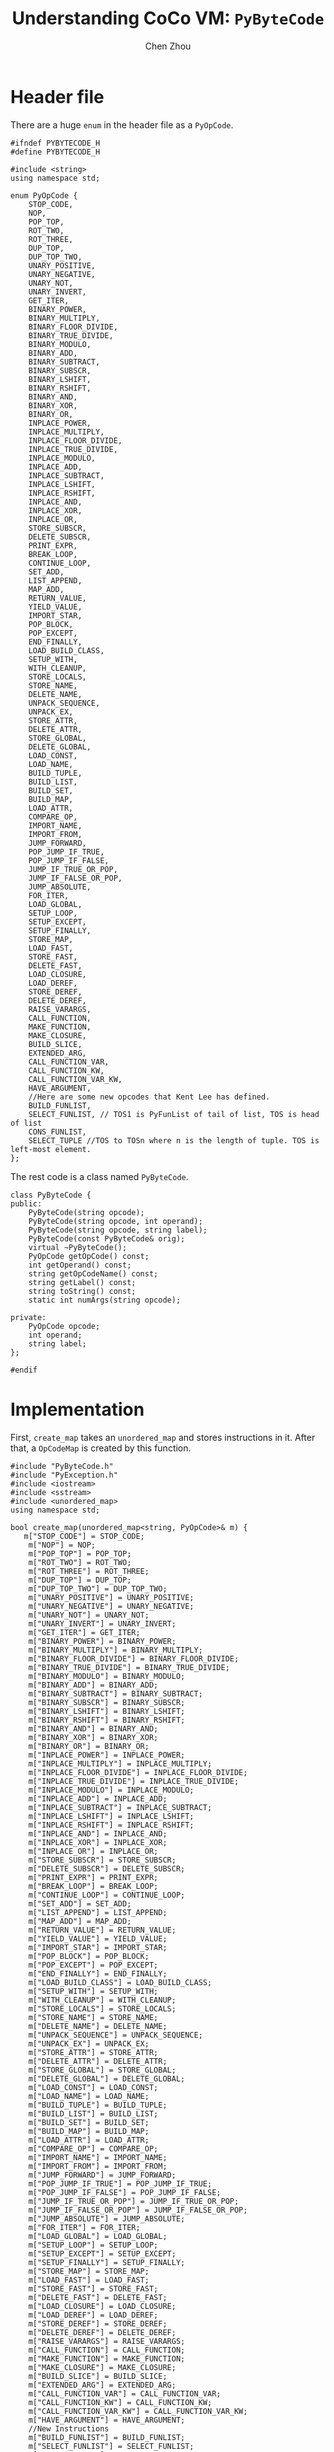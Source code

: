 #+TITLE: Understanding CoCo VM: ~PyByteCode~
#+AUTHOR: Chen Zhou

* Header file

There are a huge ~enum~ in the header file as a ~PyOpCode~.

#+BEGIN_SRC c++ :tangle ./export/PyByteCode.h
  #ifndef PYBYTECODE_H
  #define PYBYTECODE_H

  #include <string>
  using namespace std;

  enum PyOpCode {
	  STOP_CODE,
      NOP,
      POP_TOP,
      ROT_TWO,
      ROT_THREE,
      DUP_TOP,
      DUP_TOP_TWO,
      UNARY_POSITIVE,
      UNARY_NEGATIVE,
      UNARY_NOT,
      UNARY_INVERT,
      GET_ITER,
      BINARY_POWER,
      BINARY_MULTIPLY,
      BINARY_FLOOR_DIVIDE,
      BINARY_TRUE_DIVIDE,
      BINARY_MODULO,
      BINARY_ADD,
      BINARY_SUBTRACT,
      BINARY_SUBSCR,
      BINARY_LSHIFT,
      BINARY_RSHIFT,
      BINARY_AND,
      BINARY_XOR,
      BINARY_OR,
      INPLACE_POWER,
      INPLACE_MULTIPLY,
      INPLACE_FLOOR_DIVIDE,
      INPLACE_TRUE_DIVIDE,
      INPLACE_MODULO,
      INPLACE_ADD,
      INPLACE_SUBTRACT,
      INPLACE_LSHIFT,
      INPLACE_RSHIFT,
      INPLACE_AND,
      INPLACE_XOR,
      INPLACE_OR,
      STORE_SUBSCR,
      DELETE_SUBSCR,
      PRINT_EXPR,
      BREAK_LOOP,
      CONTINUE_LOOP,
      SET_ADD,
      LIST_APPEND,
      MAP_ADD,
      RETURN_VALUE,
      YIELD_VALUE,
      IMPORT_STAR,
      POP_BLOCK,
      POP_EXCEPT,
      END_FINALLY,
      LOAD_BUILD_CLASS,
      SETUP_WITH,
      WITH_CLEANUP,
      STORE_LOCALS,
      STORE_NAME,
      DELETE_NAME,
      UNPACK_SEQUENCE,
      UNPACK_EX,
      STORE_ATTR,
      DELETE_ATTR,
      STORE_GLOBAL,
      DELETE_GLOBAL,
      LOAD_CONST,
      LOAD_NAME,
      BUILD_TUPLE,
      BUILD_LIST,
      BUILD_SET,
      BUILD_MAP,
      LOAD_ATTR,
      COMPARE_OP,
      IMPORT_NAME,
      IMPORT_FROM,
      JUMP_FORWARD,
      POP_JUMP_IF_TRUE,
      POP_JUMP_IF_FALSE,
      JUMP_IF_TRUE_OR_POP,
      JUMP_IF_FALSE_OR_POP,
      JUMP_ABSOLUTE,
      FOR_ITER,
      LOAD_GLOBAL,
      SETUP_LOOP,
      SETUP_EXCEPT,
      SETUP_FINALLY,
      STORE_MAP,
      LOAD_FAST,
      STORE_FAST,
      DELETE_FAST,
      LOAD_CLOSURE,
      LOAD_DEREF,
      STORE_DEREF,
      DELETE_DEREF,
      RAISE_VARARGS,
      CALL_FUNCTION,
      MAKE_FUNCTION,
      MAKE_CLOSURE,
      BUILD_SLICE,
      EXTENDED_ARG,
      CALL_FUNCTION_VAR,
      CALL_FUNCTION_KW,
      CALL_FUNCTION_VAR_KW,
      HAVE_ARGUMENT,
      //Here are some new opcodes that Kent Lee has defined.
      BUILD_FUNLIST,
      SELECT_FUNLIST, // TOS1 is PyFunList of tail of list, TOS is head of list
      CONS_FUNLIST,
      SELECT_TUPLE //TOS to TOSn where n is the length of tuple. TOS is left-most element.
  };
#+END_SRC

The rest code is a class named ~PyByteCode~.

#+BEGIN_SRC c++ :tangle ./export/PyByteCode.h
  class PyByteCode {
  public:
      PyByteCode(string opcode);
      PyByteCode(string opcode, int operand);
      PyByteCode(string opcode, string label);
      PyByteCode(const PyByteCode& orig);
      virtual ~PyByteCode();
      PyOpCode getOpCode() const;
      int getOperand() const;
      string getOpCodeName() const;
      string getLabel() const;
      string toString() const;
      static int numArgs(string opcode);

  private:
      PyOpCode opcode;
      int operand;
      string label;
  };

  #endif
#+END_SRC

* Implementation

First, ~create_map~ takes an ~unordered_map~ and stores instructions in
it. After that, a ~OpCodeMap~ is created by this function.

#+BEGIN_SRC c++ :tangle ./export/PyByteCode.cpp
  #include "PyByteCode.h"
  #include "PyException.h"
  #include <iostream>
  #include <sstream>
  #include <unordered_map>
  using namespace std;

  bool create_map(unordered_map<string, PyOpCode>& m) {
	 m["STOP_CODE"] = STOP_CODE;
      m["NOP"] = NOP;
      m["POP_TOP"] = POP_TOP;
      m["ROT_TWO"] = ROT_TWO;
      m["ROT_THREE"] = ROT_THREE;
      m["DUP_TOP"] = DUP_TOP;
      m["DUP_TOP_TWO"] = DUP_TOP_TWO;
      m["UNARY_POSITIVE"] = UNARY_POSITIVE;
      m["UNARY_NEGATIVE"] = UNARY_NEGATIVE;
      m["UNARY_NOT"] = UNARY_NOT;
      m["UNARY_INVERT"] = UNARY_INVERT;
      m["GET_ITER"] = GET_ITER;
      m["BINARY_POWER"] = BINARY_POWER;
      m["BINARY_MULTIPLY"] = BINARY_MULTIPLY;
      m["BINARY_FLOOR_DIVIDE"] = BINARY_FLOOR_DIVIDE;
      m["BINARY_TRUE_DIVIDE"] = BINARY_TRUE_DIVIDE;
      m["BINARY_MODULO"] = BINARY_MODULO;
      m["BINARY_ADD"] = BINARY_ADD;
      m["BINARY_SUBTRACT"] = BINARY_SUBTRACT;
      m["BINARY_SUBSCR"] = BINARY_SUBSCR;
      m["BINARY_LSHIFT"] = BINARY_LSHIFT;
      m["BINARY_RSHIFT"] = BINARY_RSHIFT;
      m["BINARY_AND"] = BINARY_AND;
      m["BINARY_XOR"] = BINARY_XOR;
      m["BINARY_OR"] = BINARY_OR;
      m["INPLACE_POWER"] = INPLACE_POWER;
      m["INPLACE_MULTIPLY"] = INPLACE_MULTIPLY;
      m["INPLACE_FLOOR_DIVIDE"] = INPLACE_FLOOR_DIVIDE;
      m["INPLACE_TRUE_DIVIDE"] = INPLACE_TRUE_DIVIDE;
      m["INPLACE_MODULO"] = INPLACE_MODULO;
      m["INPLACE_ADD"] = INPLACE_ADD;
      m["INPLACE_SUBTRACT"] = INPLACE_SUBTRACT;
      m["INPLACE_LSHIFT"] = INPLACE_LSHIFT;
      m["INPLACE_RSHIFT"] = INPLACE_RSHIFT;
      m["INPLACE_AND"] = INPLACE_AND;
      m["INPLACE_XOR"] = INPLACE_XOR;
      m["INPLACE_OR"] = INPLACE_OR;
      m["STORE_SUBSCR"] = STORE_SUBSCR;
      m["DELETE_SUBSCR"] = DELETE_SUBSCR;
      m["PRINT_EXPR"] = PRINT_EXPR;
      m["BREAK_LOOP"] = BREAK_LOOP;
      m["CONTINUE_LOOP"] = CONTINUE_LOOP;
      m["SET_ADD"] = SET_ADD;
      m["LIST_APPEND"] = LIST_APPEND;
      m["MAP_ADD"] = MAP_ADD;
      m["RETURN_VALUE"] = RETURN_VALUE;
      m["YIELD_VALUE"] = YIELD_VALUE;
      m["IMPORT_STAR"] = IMPORT_STAR;
      m["POP_BLOCK"] = POP_BLOCK;
      m["POP_EXCEPT"] = POP_EXCEPT;
      m["END_FINALLY"] = END_FINALLY;
      m["LOAD_BUILD_CLASS"] = LOAD_BUILD_CLASS;
      m["SETUP_WITH"] = SETUP_WITH;
      m["WITH_CLEANUP"] = WITH_CLEANUP;
      m["STORE_LOCALS"] = STORE_LOCALS;
      m["STORE_NAME"] = STORE_NAME;
      m["DELETE_NAME"] = DELETE_NAME;
      m["UNPACK_SEQUENCE"] = UNPACK_SEQUENCE;
      m["UNPACK_EX"] = UNPACK_EX;
      m["STORE_ATTR"] = STORE_ATTR;
      m["DELETE_ATTR"] = DELETE_ATTR;
      m["STORE_GLOBAL"] = STORE_GLOBAL;
      m["DELETE_GLOBAL"] = DELETE_GLOBAL;
      m["LOAD_CONST"] = LOAD_CONST;
      m["LOAD_NAME"] = LOAD_NAME;
      m["BUILD_TUPLE"] = BUILD_TUPLE;
      m["BUILD_LIST"] = BUILD_LIST;
      m["BUILD_SET"] = BUILD_SET;
      m["BUILD_MAP"] = BUILD_MAP;
      m["LOAD_ATTR"] = LOAD_ATTR;
      m["COMPARE_OP"] = COMPARE_OP;
      m["IMPORT_NAME"] = IMPORT_NAME;
      m["IMPORT_FROM"] = IMPORT_FROM;
      m["JUMP_FORWARD"] = JUMP_FORWARD;
      m["POP_JUMP_IF_TRUE"] = POP_JUMP_IF_TRUE;
      m["POP_JUMP_IF_FALSE"] = POP_JUMP_IF_FALSE;
      m["JUMP_IF_TRUE_OR_POP"] = JUMP_IF_TRUE_OR_POP;
      m["JUMP_IF_FALSE_OR_POP"] = JUMP_IF_FALSE_OR_POP;
      m["JUMP_ABSOLUTE"] = JUMP_ABSOLUTE;
      m["FOR_ITER"] = FOR_ITER;
      m["LOAD_GLOBAL"] = LOAD_GLOBAL;
      m["SETUP_LOOP"] = SETUP_LOOP;
      m["SETUP_EXCEPT"] = SETUP_EXCEPT;
      m["SETUP_FINALLY"] = SETUP_FINALLY;
      m["STORE_MAP"] = STORE_MAP;
      m["LOAD_FAST"] = LOAD_FAST;
      m["STORE_FAST"] = STORE_FAST;
      m["DELETE_FAST"] = DELETE_FAST;
      m["LOAD_CLOSURE"] = LOAD_CLOSURE;
      m["LOAD_DEREF"] = LOAD_DEREF;
      m["STORE_DEREF"] = STORE_DEREF;
      m["DELETE_DEREF"] = DELETE_DEREF;
      m["RAISE_VARARGS"] = RAISE_VARARGS;
      m["CALL_FUNCTION"] = CALL_FUNCTION;
      m["MAKE_FUNCTION"] = MAKE_FUNCTION;
      m["MAKE_CLOSURE"] = MAKE_CLOSURE;
      m["BUILD_SLICE"] = BUILD_SLICE;
      m["EXTENDED_ARG"] = EXTENDED_ARG;
      m["CALL_FUNCTION_VAR"] = CALL_FUNCTION_VAR;
      m["CALL_FUNCTION_KW"] = CALL_FUNCTION_KW;
      m["CALL_FUNCTION_VAR_KW"] = CALL_FUNCTION_VAR_KW;
      m["HAVE_ARGUMENT"] = HAVE_ARGUMENT;
      //New Instructions
      m["BUILD_FUNLIST"] = BUILD_FUNLIST;
      m["SELECT_FUNLIST"] = SELECT_FUNLIST;
      m["CONS_FUNLIST"] = CONS_FUNLIST;
      m["SELECT_TUPLE"] = SELECT_TUPLE;
      return true;
  }
  unordered_map<string, PyOpCode> OpCodeMap;
  bool dummy = create_map(OpCodeMap);
#+END_SRC

Second, an ~ArgMap~ is created.

#+BEGIN_SRC c++ :tangle ./export/PyByteCode.cpp
  bool create_arg_map(unordered_map<string, int>& m) {
      m["STOP_CODE"] = 0;
      m["NOP"] = 0;
      m["POP_TOP"] = 0;
      m["ROT_TWO"] = 0;
      m["ROT_THREE"] = 0;
      m["DUP_TOP"] = 0;
      m["DUP_TOP_TWO"] = 0;
      m["UNARY_POSITIVE"] = 0;
      m["UNARY_NEGATIVE"] = 0;
      m["UNARY_NOT"] = 0;
      m["UNARY_INVERT"] = 0;
      m["GET_ITER"] = 0;
      m["BINARY_POWER"] = 0;
      m["BINARY_MULTIPLY"] = 0;
      m["BINARY_FLOOR_DIVIDE"] = 0;
      m["BINARY_TRUE_DIVIDE"] = 0;
      m["BINARY_MODULO"] = 0;
      m["BINARY_ADD"] = 0;
      m["BINARY_SUBTRACT"] = 0;
      m["BINARY_SUBSCR"] = 0;
      m["BINARY_LSHIFT"] = 0;
      m["BINARY_RSHIFT"] = 0;
      m["BINARY_AND"] = 0;
      m["BINARY_XOR"] = 0;
      m["BINARY_OR"] = 0;
      m["INPLACE_POWER"] = 0;
      m["INPLACE_MULTIPLY"] = 0;
      m["INPLACE_FLOOR_DIVIDE"] = 0;
      m["INPLACE_TRUE_DIVIDE"] = 0;
      m["INPLACE_MODULO"] = 0;
      m["INPLACE_ADD"] = 0;
      m["INPLACE_SUBTRACT"] = 0;
      m["INPLACE_LSHIFT"] = 0;
      m["INPLACE_RSHIFT"] = 0;
      m["INPLACE_AND"] = 0;
      m["INPLACE_XOR"] = 0;
      m["INPLACE_OR"] = 0;
      m["STORE_SUBSCR"] = 0;
      m["DELETE_SUBSCR"] = 0;
      m["PRINT_EXPR"] = 0;
      m["BREAK_LOOP"] = 0;
      m["CONTINUE_LOOP"] = 1;
      m["SET_ADD"] = 1;
      m["LIST_APPEND"] = 1;
      m["MAP_ADD"] = 1;
      m["RETURN_VALUE"] = 0;
      m["YIELD_VALUE"] = 0;
      m["IMPORT_STAR"] = 0;
      m["POP_BLOCK"] = 0;
      m["POP_EXCEPT"] = 0;
      m["END_FINALLY"] = 0;
      m["LOAD_BUILD_CLASS"] = 0;
      m["SETUP_WITH"] = 1;
      m["WITH_CLEANUP"] = 0;
      m["STORE_LOCALS"] = 0;
      m["STORE_NAME"] = 1;
      m["DELETE_NAME"] = 1;
      m["UNPACK_SEQUENCE"] = 1;
      m["UNPACK_EX"] = 1;
      m["STORE_ATTR"] = 1;
      m["DELETE_ATTR"] = 1;
      m["STORE_GLOBAL"] = 1;
      m["DELETE_GLOBAL"] = 1;
      m["LOAD_CONST"] = 1;
      m["LOAD_NAME"] = 1;
      m["BUILD_TUPLE"] = 1;
      m["BUILD_LIST"] = 1;
      m["BUILD_SET"] = 1;
      m["BUILD_MAP"] = 1;
      m["LOAD_ATTR"] = 1;
      m["COMPARE_OP"] = 1;
      m["IMPORT_NAME"] = 1;
      m["IMPORT_FROM"] = 1;
      m["JUMP_FORWARD"] = 1;
      m["POP_JUMP_IF_TRUE"] = 1;
      m["POP_JUMP_IF_FALSE"] = 1;
      m["JUMP_IF_TRUE_OR_POP"] = 1;
      m["JUMP_IF_FALSE_OR_POP"] = 1;
      m["JUMP_ABSOLUTE"] = 1;
      m["FOR_ITER"] = 1;
      m["LOAD_GLOBAL"] = 1;
      m["SETUP_LOOP"] = 1;
      m["SETUP_EXCEPT"] = 1;
      m["SETUP_FINALLY"] = 1;
      m["STORE_MAP"] = 0;
      m["LOAD_FAST"] = 1;
      m["STORE_FAST"] = 1;
      m["DELETE_FAST"] = 1;
      m["LOAD_CLOSURE"] = 1;
      m["LOAD_DEREF"] = 1;
      m["STORE_DEREF"] = 1;
      m["DELETE_DEREF"] = 1;
      m["RAISE_VARARGS"] = 1;
      m["CALL_FUNCTION"] = 1;
      m["MAKE_FUNCTION"] = 1;
      m["MAKE_CLOSURE"] = 1;
      m["BUILD_SLICE"] = 1;
      m["EXTENDED_ARG"] = 1;
      m["CALL_FUNCTION_VAR"] = 1;
      m["CALL_FUNCTION_KW"] = 1;
      m["CALL_FUNCTION_VAR_KW"] = 1;
      m["HAVE_ARGUMENT"] = 0;
      //New Instructions
      m["BUILD_FUNLIST"] = 1;
      m["SELECT_FUNLIST"] = 0;
      m["CONS_FUNLIST"] = 0;
      m["SELECT_TUPLE"] = 1;
      return true;
  }

  unordered_map<string, int> ArgMap;
  bool dummy2 = create_arg_map(ArgMap);
#+END_SRC

There are three ways to create an instance of ~PyByteCode~.

- The first one is to specify the ~opcode~ name, then create an object according
  to the corresponding code name in the ~OpCodeMap~ .
- The second one is to specify the ~opcode~ name and its ~operand~.
- The third one is to specify the ~opcode~ name and its ~label~.
- The last one is just to make a copy of another ~PyByteCode~.

#+BEGIN_SRC c++ :tangle ./export/PyByteCode.cpp
  const int numOpCodes = sizeof (opcodeNames) / sizeof (char*);

  PyByteCode::PyByteCode(string opcode) {
      if (OpCodeMap.find(opcode) == OpCodeMap.end()) {
	  throw new PyException(PYILLEGALOPERATIONEXCEPTION,
				"Unknown opcode " + opcode + " found in file.");
      }
      this->opcode = OpCodeMap[opcode];
      this->operand = -1;
      this->label = "";
  }

  PyByteCode::PyByteCode(string opcode, int operand) {
      if (OpCodeMap.find(opcode) == OpCodeMap.end())
	  throw new PyException(PYILLEGALOPERATIONEXCEPTION,
				"Unknown opcode " + opcode + " found in file.");
      this->opcode = OpCodeMap[opcode];
      this->operand = operand;
      this->label = "";
  }

  PyByteCode::PyByteCode(string opcode, string label) {
      if (OpCodeMap.find(opcode) == OpCodeMap.end())
	  throw new PyException(PYILLEGALOPERATIONEXCEPTION,
				"Unknown opcode " + opcode + " found in file.");
      this->opcode = OpCodeMap[opcode];
      this->operand = -1;
      this->label = label;
  }

  PyByteCode::PyByteCode(const PyByteCode& orig) {
      this->opcode = orig.opcode;
      this->operand = orig.operand;
      this->label = orig.label;
  }

  PyByteCode::~PyByteCode() {
  }
#+END_SRC

Get public field data.

#+BEGIN_SRC c++ :tangle ./export/PyByteCode.cpp
  int PyByteCode::getOperand() const {
      return this->operand;
  }

  string PyByteCode::getLabel() const {
      return this->label;
  }

  string PyByteCode::getOpCodeName() const {
      return opcodeNames[opcode];
  }

  int PyByteCode::numArgs(string opcode) {
      return ArgMap[opcode];
  }
#+END_SRC

The string representation of ~PyByteCode~ is made up of operation code and
operands.

#+BEGIN_SRC c++ :tangle ./export/PyByteCode.cpp
  string PyByteCode::toString() const {
      string result = "        ";
      string opname = getOpCodeName();
      result += opName;

      if (numArgs(opName) > 0) {
	  stringstream ss;
	  ss << operand;
	  string operandStr = ss.str();
	  for (int i = 0; i < 32 - opName.size() - operand.size(); i++)
	      result += " ";
	  result += operandStr;
      }
      return result;
  }
#+END_SRC
